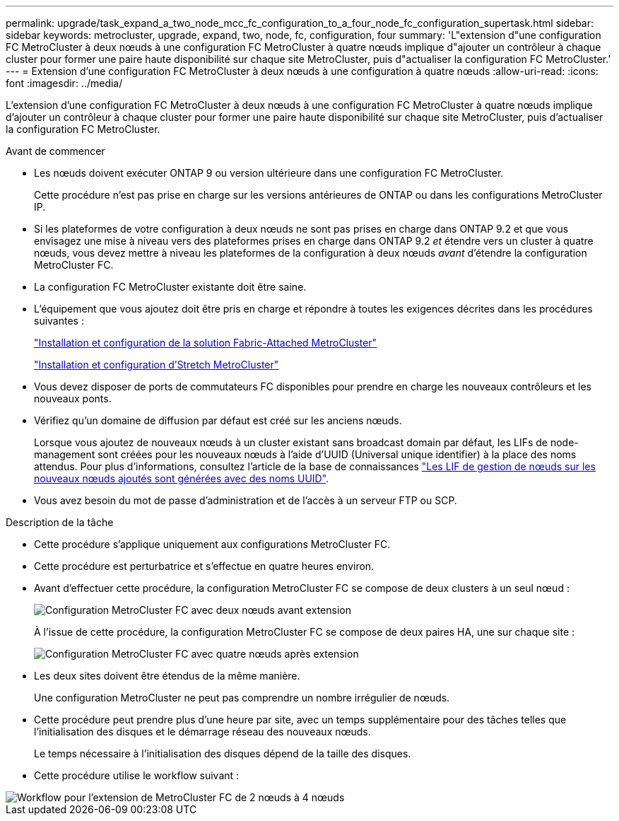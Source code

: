 ---
permalink: upgrade/task_expand_a_two_node_mcc_fc_configuration_to_a_four_node_fc_configuration_supertask.html 
sidebar: sidebar 
keywords: metrocluster, upgrade, expand, two, node, fc, configuration, four 
summary: 'L"extension d"une configuration FC MetroCluster à deux nœuds à une configuration FC MetroCluster à quatre nœuds implique d"ajouter un contrôleur à chaque cluster pour former une paire haute disponibilité sur chaque site MetroCluster, puis d"actualiser la configuration FC MetroCluster.' 
---
= Extension d'une configuration FC MetroCluster à deux nœuds à une configuration à quatre nœuds
:allow-uri-read: 
:icons: font
:imagesdir: ../media/


[role="lead"]
L'extension d'une configuration FC MetroCluster à deux nœuds à une configuration FC MetroCluster à quatre nœuds implique d'ajouter un contrôleur à chaque cluster pour former une paire haute disponibilité sur chaque site MetroCluster, puis d'actualiser la configuration FC MetroCluster.

.Avant de commencer
* Les nœuds doivent exécuter ONTAP 9 ou version ultérieure dans une configuration FC MetroCluster.
+
Cette procédure n'est pas prise en charge sur les versions antérieures de ONTAP ou dans les configurations MetroCluster IP.

* Si les plateformes de votre configuration à deux nœuds ne sont pas prises en charge dans ONTAP 9.2 et que vous envisagez une mise à niveau vers des plateformes prises en charge dans ONTAP 9.2 _et_ étendre vers un cluster à quatre nœuds, vous devez mettre à niveau les plateformes de la configuration à deux nœuds _avant_ d'étendre la configuration MetroCluster FC.
* La configuration FC MetroCluster existante doit être saine.
* L'équipement que vous ajoutez doit être pris en charge et répondre à toutes les exigences décrites dans les procédures suivantes :
+
link:../install-fc/index.html["Installation et configuration de la solution Fabric-Attached MetroCluster"]

+
link:../install-stretch/concept_considerations_differences.html["Installation et configuration d'Stretch MetroCluster"]

* Vous devez disposer de ports de commutateurs FC disponibles pour prendre en charge les nouveaux contrôleurs et les nouveaux ponts.
* Vérifiez qu'un domaine de diffusion par défaut est créé sur les anciens nœuds.
+
Lorsque vous ajoutez de nouveaux nœuds à un cluster existant sans broadcast domain par défaut, les LIFs de node-management sont créées pour les nouveaux nœuds à l'aide d'UUID (Universal unique identifier) à la place des noms attendus. Pour plus d'informations, consultez l'article de la base de connaissances https://kb.netapp.com/onprem/ontap/os/Node_management_LIFs_on_newly-added_nodes_generated_with_UUID_names["Les LIF de gestion de nœuds sur les nouveaux nœuds ajoutés sont générées avec des noms UUID"^].

* Vous avez besoin du mot de passe d'administration et de l'accès à un serveur FTP ou SCP.


.Description de la tâche
* Cette procédure s'applique uniquement aux configurations MetroCluster FC.
* Cette procédure est perturbatrice et s'effectue en quatre heures environ.
* Avant d'effectuer cette procédure, la configuration MetroCluster FC se compose de deux clusters à un seul nœud :
+
image::../media/mcc_dr_groups_2_node.gif[Configuration MetroCluster FC avec deux nœuds avant extension]

+
À l'issue de cette procédure, la configuration MetroCluster FC se compose de deux paires HA, une sur chaque site :

+
image::../media/mcc_dr_groups_4_node.gif[Configuration MetroCluster FC avec quatre nœuds après extension]

* Les deux sites doivent être étendus de la même manière.
+
Une configuration MetroCluster ne peut pas comprendre un nombre irrégulier de nœuds.

* Cette procédure peut prendre plus d'une heure par site, avec un temps supplémentaire pour des tâches telles que l'initialisation des disques et le démarrage réseau des nouveaux nœuds.
+
Le temps nécessaire à l'initialisation des disques dépend de la taille des disques.

* Cette procédure utilise le workflow suivant :


image::../media/workflow_mcc_2_to_4_node_expansion_high_level.gif[Workflow pour l'extension de MetroCluster FC de 2 nœuds à 4 nœuds]
